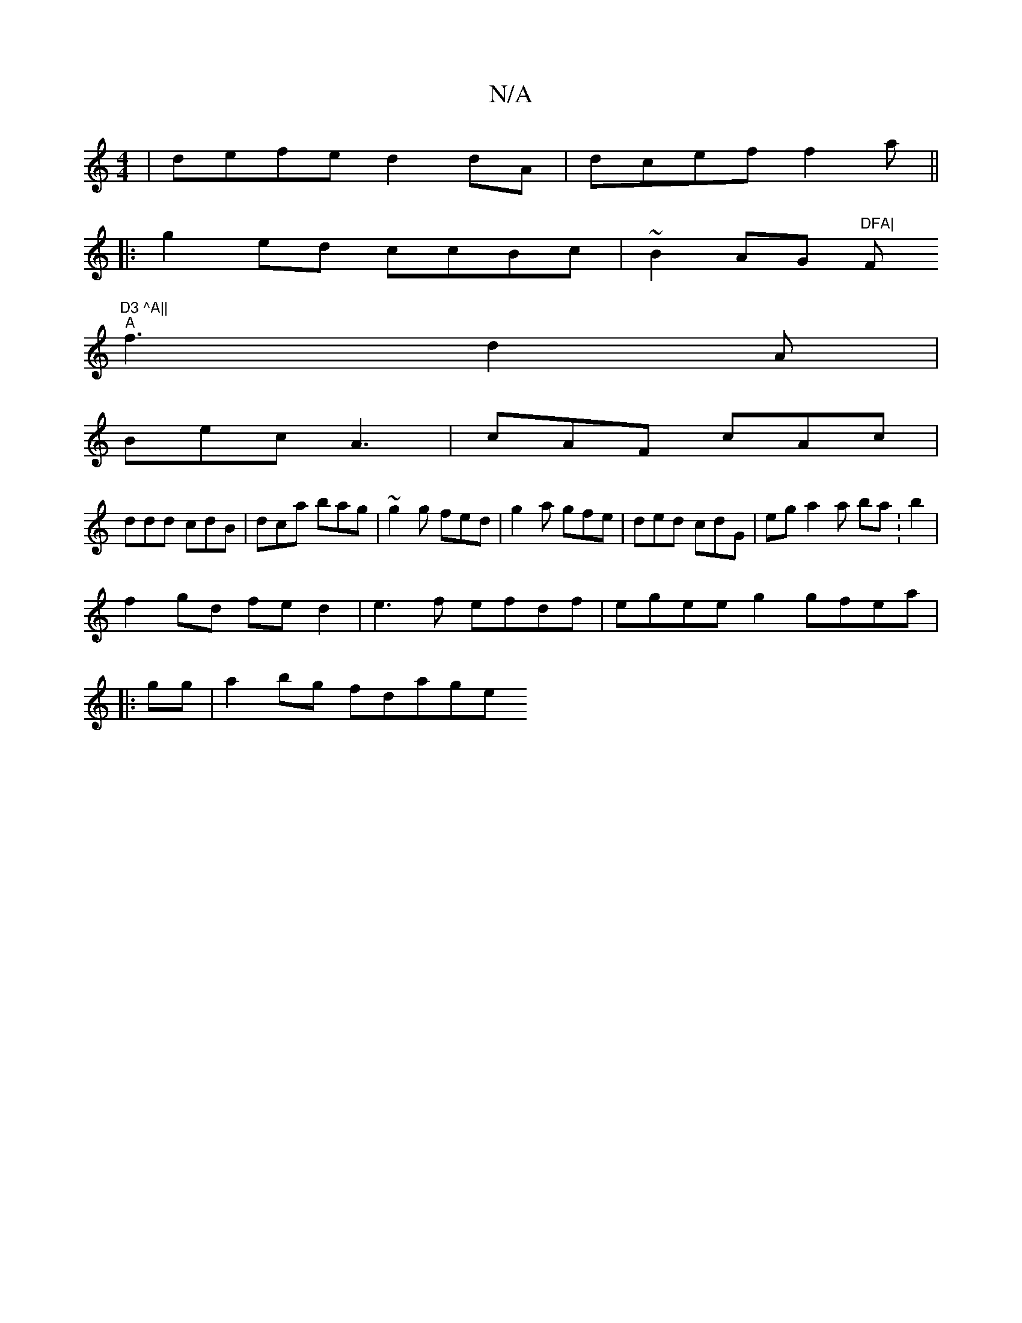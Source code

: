 X:1
T:N/A
M:4/4
R:N/A
K:Cmajor
|defe d2 dA|dcef f2a||
|:g2ed ccBc|~B2 AG "DFA|"F"D3 ^A||
"A"f3 d2A|
Bec A3|cAF cAc|
ddd cdB|dca bag | ~g2g fed | g2 a gfe | ded cdG | eg a2 a ba:b2|
f2 gd fed2 |e3f efdf|egee g2gfea|
|:gg|a2 bg fdage